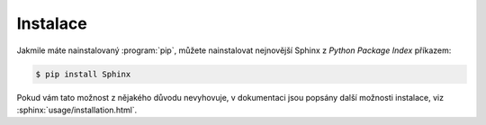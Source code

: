 Instalace
=========

Jakmile máte nainstalovaný :program:`pip`, můžete nainstalovat nejnovější Sphinx
z *Python Package Index* příkazem:

.. code-block:: shell

   $ pip install Sphinx

.. ??? Výhoda instalace přes :program:`pip` je, že automaticky nainstaluje všechny
   závislosti, jako je např. šablonovací systém pro HTML výstupy *Jinja2*,
   zvýrazňovač syntaxe zdrojových kódů *Pygments* nebo samotné *Docutils*.

Pokud vám tato možnost z nějakého důvodu nevyhovuje, v dokumentaci jsou popsány
další možnosti instalace, viz :sphinx:`usage/installation.html`.
